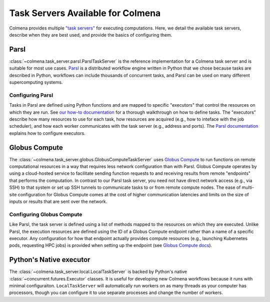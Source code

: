 Task Servers Available for Colmena
==================================

Colmena provides multiple `"task servers" <design.html>`_ for executing computations.
Here, we detail the available task servers, describe when they are best used,
and provide the basics of configuring them.

Parsl
-----

:class:`~colmena.task_server.parsl.ParslTaskServer` is the reference implementation for a Colmena task server and is suitable for most use cases.
`Parsl <http://parsl-project.org/>`_ is a distributed workflow engine written in Python that we chose because tasks are described in Python,
workflows can include thousands of concurrent tasks,
and Parsl can be used on many different supercomputing systems.


Configuring Parsl
+++++++++++++++++

Tasks in Parsl are defined using Python functions and are mapped to specific "executors" that control the resources on which they are run.
See `our how-to documentation <how-to.html#definine-methods>`_ for a thorough walkthrough on how to define tasks.
The "executors" describe how many resources to use for each task,
how resources are acquired (e.g., how to inteface with the job scheduler), 
and how each worker communicates with the task server (e.g., address and ports).
The `Parsl documentation <https://parsl.readthedocs.io/en/stable/userguide/configuring.html>`_ explains how to configure executors.

Globus Compute
--------------

The :class:`~colmena.task_server.globus.GlobusComputeTaskServer` uses `Globus Compute <http://funcx.org>`_ to run functions on remote computational resources
in a way that requires less network configuration than with Parsl.
Globus Compute operates by using a cloud-hosted service to facilitate sending function requests to and receiving results from remote
"endpoints" that performs the computation.
In contrast to our Parsl task server, you need not have direct network access (e.g., via SSH) to that system 
or set up SSH tunnels to communicate tasks to or from remote compute nodes.
The ease of multi-site configuration for Globus Compute comes at the cost of higher communication latencies
and limits on the size of inputs or results that are sent over the network.

Configuring Globus Compute
++++++++++++++++++++++++++

Like Parsl, the task server is defined using a list of methods mapped to the resources on which they are executed.
Unlike Parsl, the execution resources are defined using the ID of a Globus Compute endpoint rather than a name of a specific executor.
Any configuration for how that endpoint actually provides compute resources (e.g., launching Kubernetes pods, requesting HPC jobs)
is provided when setting up the endpoint (see `Globus Compute docs <https://funcx.readthedocs.io/en/latest/endpoints.html#example-configurations>`_).

Python's Native executor
------------------------

The :class:`~colmena.task_server.local.LocalTaskServer` is backed by Python's native :class:`~concurrent.futures.Executor` classes.
It is useful for developing new Colmena workflows because it runs with minimal configuraiton.
``LocalTaskServer`` will automatically run workers on as many threads as your computer has processors,
though you can configure it to use separate processes and change the number of workers.
